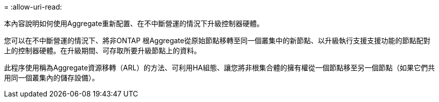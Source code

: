 = 
:allow-uri-read: 


本內容說明如何使用Aggregate重新配置、在不中斷營運的情況下升級控制器硬體。

您可以在不中斷營運的情況下、將非ONTAP 根Aggregate從原始節點移轉至同一個叢集中的新節點、以升級執行支援支援功能的節點配對上的控制器硬體。在升級期間、可存取所要升級節點上的資料。

此程序使用稱為Aggregate資源移轉（ARL）的方法、可利用HA組態、讓您將非根集合體的擁有權從一個節點移至另一個節點（如果它們共用同一個叢集內的儲存設備）。
